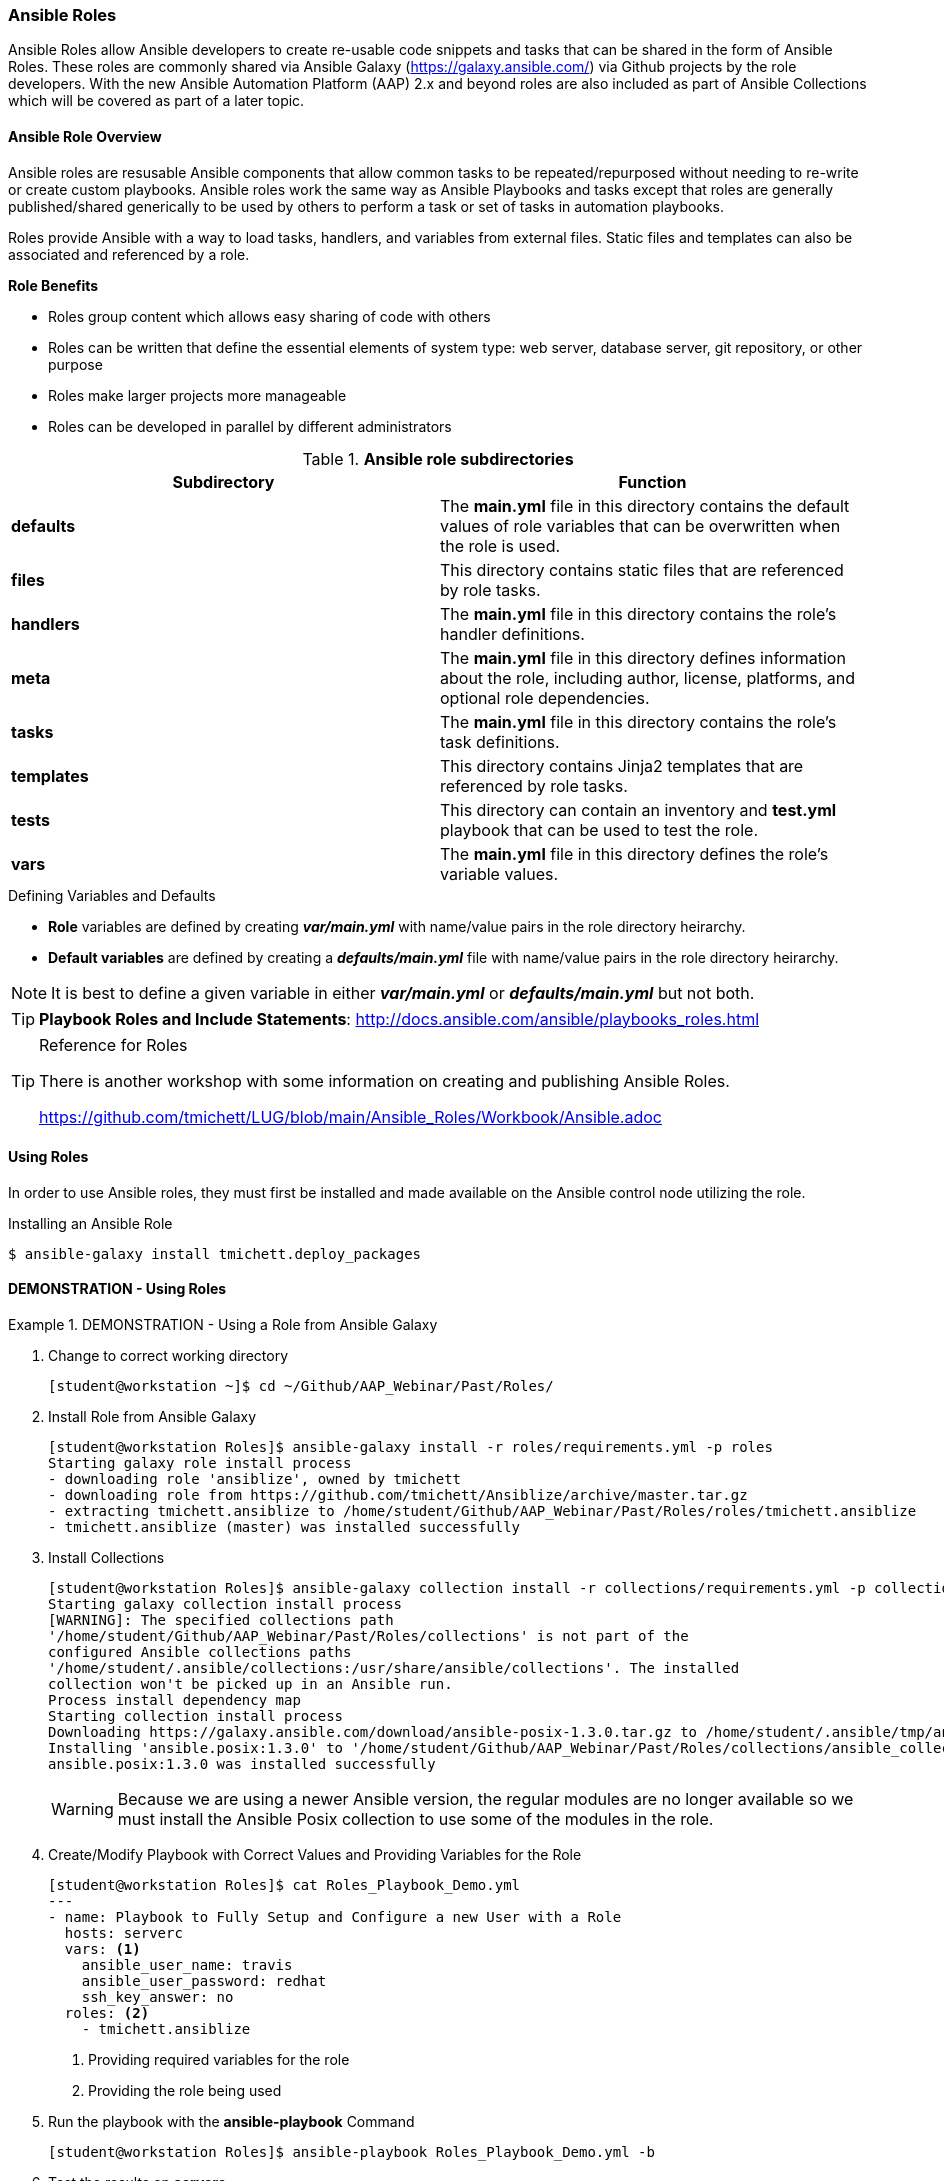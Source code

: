 :pygments-style: tango
:source-highlighter: pygments
:icons: font
ifndef::env-github[:icons: font]
ifdef::env-github[]
:status:
:outfilesuffix: .adoc
:caution-caption: :fire:
:important-caption: :exclamation:
:note-caption: :paperclip:
:tip-caption: :bulb:
:warning-caption: :warning:
endif::[]



=== Ansible Roles

Ansible Roles allow Ansible developers to create re-usable code snippets and tasks that can be shared in the form of Ansible Roles. These roles are commonly shared via Ansible Galaxy (https://galaxy.ansible.com/) via Github projects by the role developers. With the new Ansible Automation Platform (AAP) 2.x and beyond roles are also included as part of Ansible Collections which will be covered as part of a later topic.

==== Ansible Role Overview

Ansible roles are resusable Ansible components that allow common tasks to be repeated/repurposed without needing to re-write or create custom playbooks. Ansible roles work the same way as Ansible Playbooks and tasks except that roles are generally published/shared generically to be used by others to perform a task or set of tasks in automation playbooks.

Roles provide Ansible with a way to load tasks, handlers, and variables from external files. Static files and templates can also be associated and referenced by a role.

.*Role Benefits*

* Roles group content which allows easy sharing of code with others
* Roles can be written that define the essential elements of system type: web server, database server, git repository, or other purpose
* Roles make larger projects more manageable
* Roles can be developed in parallel by different administrators


.*Ansible role subdirectories*
[cols=2,cols="2,2",options=header]
|===
|Subdirectory
|Function

|*defaults*
| The *main.yml* file in this directory contains the default values of role variables that can be overwritten when the role is used.

|*files*
|This directory contains static files that are referenced by role tasks.

|*handlers*
|The *main.yml* file in this directory contains the role's handler definitions.

|*meta*
|The *main.yml* file in this directory defines information about the role, including author, license, platforms, and optional role dependencies.

|*tasks*
|The *main.yml* file in this directory contains the role's task definitions.

|*templates*
| This directory contains Jinja2 templates that are referenced by role tasks.

|*tests*
|This directory can contain an inventory and *test.yml* playbook that can be used to test the role.

|*vars*
| The *main.yml* file in this directory defines the role's variable values.

|===

.Defining Variables and Defaults

* *Role* variables are defined by creating *_var/main.yml_* with name/value pairs in the role directory heirarchy.

* *Default variables* are defined by creating a *_defaults/main.yml_* file with name/value pairs in the role directory heirarchy.

NOTE: It is best to define a given variable in either *_var/main.yml_* or *_defaults/main.yml_* but not both.

TIP: *Playbook Roles and Include Statements*: http://docs.ansible.com/ansible/playbooks_roles.html


.Reference for Roles
[TIP]
======
There is another workshop with some information on creating and publishing Ansible Roles.

https://github.com/tmichett/LUG/blob/main/Ansible_Roles/Workbook/Ansible.adoc
======


==== Using Roles

In order to use Ansible roles, they must first be installed and made available on the Ansible control node utilizing the role.

.Installing an Ansible Role
[source,bash]
----
$ ansible-galaxy install tmichett.deploy_packages
----


==== DEMONSTRATION - Using Roles


.DEMONSTRATION - Using a Role from Ansible Galaxy
====

. Change to correct working directory
+
[source,bash]
----
[student@workstation ~]$ cd ~/Github/AAP_Webinar/Past/Roles/
----

. Install Role from Ansible Galaxy
+
[source,bash]
----
[student@workstation Roles]$ ansible-galaxy install -r roles/requirements.yml -p roles
Starting galaxy role install process
- downloading role 'ansiblize', owned by tmichett
- downloading role from https://github.com/tmichett/Ansiblize/archive/master.tar.gz
- extracting tmichett.ansiblize to /home/student/Github/AAP_Webinar/Past/Roles/roles/tmichett.ansiblize
- tmichett.ansiblize (master) was installed successfully
----

. Install Collections
+
[source,bash]
----
[student@workstation Roles]$ ansible-galaxy collection install -r collections/requirements.yml -p collections/
Starting galaxy collection install process
[WARNING]: The specified collections path
'/home/student/Github/AAP_Webinar/Past/Roles/collections' is not part of the
configured Ansible collections paths
'/home/student/.ansible/collections:/usr/share/ansible/collections'. The installed
collection won't be picked up in an Ansible run.
Process install dependency map
Starting collection install process
Downloading https://galaxy.ansible.com/download/ansible-posix-1.3.0.tar.gz to /home/student/.ansible/tmp/ansible-local-37837_73lx2j8/tmpnadbl_rx/ansible-posix-1.3.0-xr73p6ye
Installing 'ansible.posix:1.3.0' to '/home/student/Github/AAP_Webinar/Past/Roles/collections/ansible_collections/ansible/posix'
ansible.posix:1.3.0 was installed successfully
----
+
[WARNING]
======
Because we are using a newer Ansible version, the regular modules are no longer available so we must install the Ansible Posix collection to use some of the modules in the role.
======

. Create/Modify Playbook with Correct Values and Providing Variables for the Role
+
[source,bash]
----
[student@workstation Roles]$ cat Roles_Playbook_Demo.yml
---
- name: Playbook to Fully Setup and Configure a new User with a Role
  hosts: serverc
  vars: <1>
    ansible_user_name: travis
    ansible_user_password: redhat
    ssh_key_answer: no
  roles: <2>
    - tmichett.ansiblize
----
<1> Providing required variables for the role
<2> Providing the role being used

. Run the playbook with the *ansible-playbook* Command
+
[source,bash]
----
[student@workstation Roles]$ ansible-playbook Roles_Playbook_Demo.yml -b
----

. Test the results on *serverc*
.. SSH to ServerC
+
[source,bash]
----
[student@workstation Roles]$ ssh travis@serverc
----
.. Attempt to become root without password
+
[source,bash]
----
[travis@serverc ~]$ sudo -i
[root@serverc ~]#
----
====
